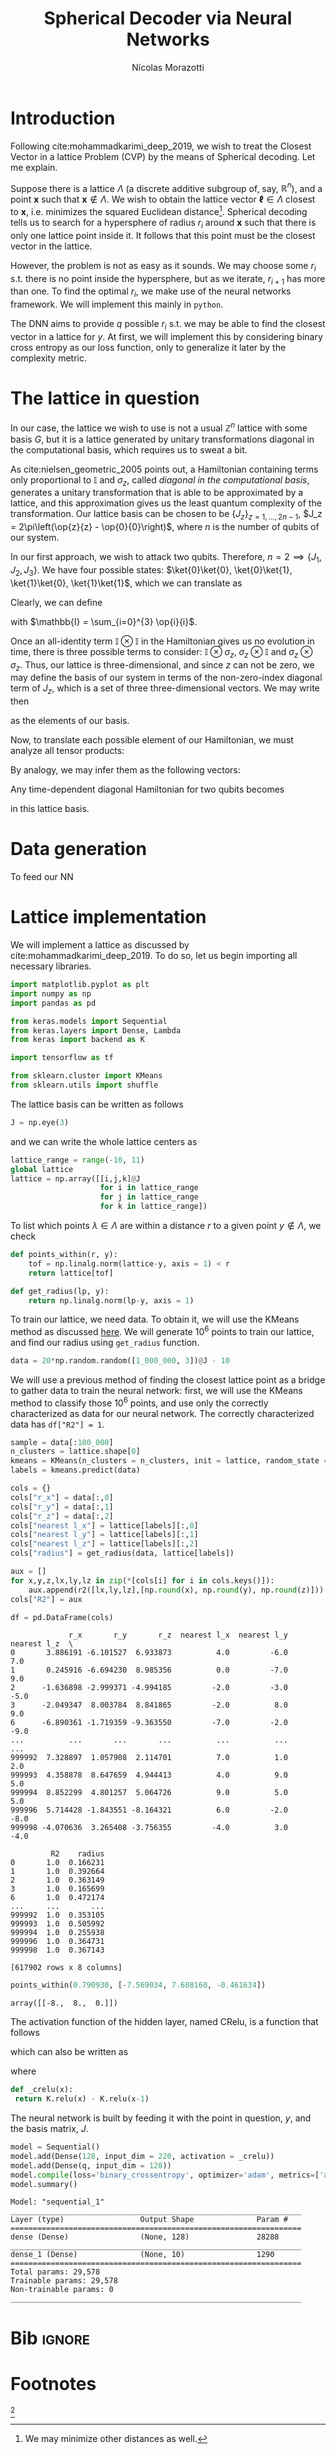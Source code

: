 #+author: Nícolas Morazotti
#+title: Spherical Decoder via Neural Networks
#+options: ':t toc:nil author:t date:t title:t tex:t latex:t 
#+options: todo:nil d:nil stat:nil
#+exclude_tags: noexport
#+bibliography:/home/nicolas/Dropbox/USP/referencias.bib
#+startup: inlineimages content indent showstars hideblocks align
#+lang: br
#+todo: TODO(t) WAITING(w) IN-PROGRESS(p) | DONE(d) ABANDONED(b@)

* Preamble                                                         :noexport:
#+latex_class: article
#+latex_header: \usemintedstyle{emacs}
#+latex_header: \usepackage{geometry}
#+latex_header: \geometry{a4paper, left = 20mm, right = 20mm, top = 20mm, bottom=20mm}
#+latex_header: \usepackage[x11names]{xcolor}
#+latex_header: \setminted[python]{frame=lines, bgcolor=Snow2, framesep=1.5mm, linenos, firstnumber=last}
#+latex_header: \setminted[sh]{frame=lines, bgcolor=Snow2, framesep=1.5mm}
#+latex_header: \usepackage{MnSymbol}
#+latex_header: \usepackage[qm, braket]{qcircuit}
#+latex_header: \DeclareMathOperator{\tr}{Tr}
#+latex_header: \usepackage[AUTO]{babel}
#+latex_header: \newcommand{\multiprepareC}[2]{*+<1em,.9em>{\hphantom{#2}}\save[0,0].[#1,0];p\save !C  *{#2},p+RU+<0em,0em>;+LU+<+.8em,0em> **\dir{-}\restore\save +RD;+RU **\dir{-}\restore\save  +RD;+LD+<.8em,0em> **\dir{-} \restore\save +LD+<0em,.8em>;+LU-<0em,.8em> **\dir{-} \restore \POS  !UL*!UL{\cir<.9em>{u_r}};!DL*!DL{\cir<.9em>{l_u}}\restore}
#+latex_header: \newcommand{\prepareC}[1]{*{\xy*+=+<.5em>{\vphantom{#1\rule{0em}{.1em}}}*\cir{l^r};p\save*!L{#1} \restore\save+UC;+UC+<.5em,0em>*!L{\hphantom{#1}}+R **\dir{-} \restore\save+DC;+DC+<.5em,0em>*!L{\hphantom{#1}}+R **\dir{-} \restore\POS+UC+<.5em,0em>*!L{\hphantom{#1}}+R;+DC+<.5em,0em>*!L{\hphantom{#1}}+R **\dir{-} \endxy}}
#+latex_header: \DeclareMathOperator{\Tr}{Tr}
#+latex_header: \newcommand{\id}[1][]{\mathbb{I}_{#1}}
* TOC                                                          :toc:noexport:
- [[#introduction][Introduction]]
- [[#the-lattice-in-question][The lattice in question]]
- [[#data-generation][Data generation]]
- [[#lattice-implementation][Lattice implementation]]
- [[#bib][Bib]]
- [[#footnotes][Footnotes]]

* Introduction
Following cite:mohammadkarimi_deep_2019, we wish to treat the Closest
Vector in a lattice Problem (CVP) by the means of Spherical
decoding. Let me explain.

Suppose there is a lattice \(\Lambda\) (a discrete additive subgroup of, say,
\(\mathbb{R}^{n}\)), and a point \(\mathbf{x}\) such that \(\mathbf{x}\not\in
\Lambda\).
We wish to obtain the lattice vector \(\boldsymbol{\ell} \in \Lambda\) closest to
\(\mathbf{x}\), i.e.  minimizes the squared Euclidean
distance[fn:loss]. Spherical decoding tells us to search for a
hypersphere of radius \(r_i\) around \(\mathbf{x}\) such that there is
only one lattice point inside it. It follows that this point must be the
closest vector in the lattice.

However, the problem is not as easy as it sounds. We may choose some
\(r_i\) s.t. there is no point inside the hypersphere, but as we iterate,
\(r_{i+1}\) has more than one. To find the optimal \(r_i\), we make use of
the neural networks framework. We will implement this mainly in
=python=.

The DNN aims to provide \(q\) possible \(r_i\) s.t. we may be able to
find the closest vector in a lattice for \(y\). At first, we will
implement this by considering binary cross entropy as our loss function,
only to generalize it later by the complexity metric.


* The lattice in question
In our case, the lattice we wish to use is not a usual \(\mathbb{Z}^n\)
lattice with some basis \(G\), but it is a lattice generated by unitary transformations
diagonal in the computational basis, which requires us to sweat a bit.

As cite:nielsen_geometric_2005 points out, a Hamiltonian containing
terms only proportional to \(\mathbb{I}\) and \(\sigma_z\), called /diagonal in the
computational basis/, generates a unitary transformation that is able to
be approximated by a lattice, and this approximation gives us the least
quantum complexity of the transformation. Our lattice basis can be
chosen to be \(\{J_z\}_{z = 1,...,2n-1}\), \(J_z = 2\pi\left(\op{z}{z} - \op{0}{0}\right)\),
where \(n\) is the number of qubits of our system.

In our first approach, we wish to attack two qubits. Therefore, \(n=2
\implies \{J_1, J_2, J_3\}\).
We have four possible states:
\(\ket{0}\ket{0}, \ket{0}\ket{1}, \ket{1}\ket{0}, \ket{1}\ket{1}\),
which we can translate as
\begin{align}
  \ket{0} &\equiv \ket{0}\ket{0}\\
  \ket{1} &\equiv \ket{0}\ket{1}\\
  \ket{2} &\equiv \ket{1}\ket{0}\\
  \ket{3} &\equiv \ket{1}\ket{1}.
\end{align}
Clearly, we can define
\begin{align}
  \ket{0} &=
  \begin{pmatrix}
    1&0&0&0
  \end{pmatrix},\\
  \ket{1} &=
  \begin{pmatrix}
    0&1&0&0
  \end{pmatrix},\\
  \ket{2} &=
  \begin{pmatrix}
    0&0&1&0
  \end{pmatrix},\\
  \ket{3} &=
  \begin{pmatrix}
    0&0&0&1
  \end{pmatrix},
\end{align}
with \(\mathbb{I} = \sum_{i=0}^{3} \op{i}{i}\).

Once an all-identity term \(\mathbb{I}\otimes\mathbb{I}\) in the
Hamiltonian gives us no evolution in time, there is three possible terms
to consider: \(\mathbb{I}\otimes\sigma_z\),
\(\sigma_z\otimes\mathbb{I}\) and \(\sigma_z\otimes\sigma_z\). Thus, our
lattice is three-dimensional, and since \(z\) can not be zero, we may
define the basis of our system in terms of the non-zero-index diagonal term
of \(J_z\), which is a set of three three-dimensional vectors. We may
write then
\begin{align}
  \mathbf{J}_1 &=
  \begin{pmatrix}
    2\pi & 0 & 0
  \end{pmatrix},\\
    \mathbf{J}_2 &=
  \begin{pmatrix}
    0 &  2\pi & 0
  \end{pmatrix},\\
    \mathbf{J}_3 &=
  \begin{pmatrix}
    0 & 0 & 2\pi
  \end{pmatrix},
\end{align}
as the elements of our basis.

Now, to translate each possible element of our Hamiltonian, we must
analyze all tensor products:
\begin{align}
  \mathbb{I}\otimes\sigma_z&=
   \begin{bmatrix}
     1 & 0\\
     0 & 1
   \end{bmatrix}
         \otimes
  \begin{bmatrix}
     1 & 0\\
     0 & -1
   \end{bmatrix}\nonumber\\
  &=
    \begin{bmatrix}
      1 & 0 & 0 & 0\\
      0 & -1 & 0 & 0\\
      0 & 0 & 1 & 0 \\
      0 & 0 & 0 & -1 \\
    \end{bmatrix},\\
  \sigma_z\otimes \mathbb{I}&=
   \begin{bmatrix}
     1 & 0\\
     0 & -1
   \end{bmatrix}
         \otimes
  \begin{bmatrix}
     1 & 0\\
     0 & 1
   \end{bmatrix}\nonumber\\
  &=
    \begin{bmatrix}
      1 & 0 & 0 & 0\\
      0 & 1 & 0 & 0\\
      0 & 0 & -1 & 0 \\
      0 & 0 & 0 & -1 \\
    \end{bmatrix},\\
  \sigma_z\otimes\sigma_z&=
   \begin{bmatrix}
     1 & 0\\
     0 & -1
   \end{bmatrix}
         \otimes
  \begin{bmatrix}
     1 & 0\\
     0 & -1
   \end{bmatrix}\nonumber\\
  &=
    \begin{bmatrix}
      1 & 0 & 0 & 0\\
      0 & -1 & 0 & 0\\
      0 & 0 & -1 & 0 \\
      0 & 0 & 0 & 1 \\
    \end{bmatrix}.
\end{align}
By analogy, we may infer them as the following vectors:
\begin{align}
  \mathbb{I}\otimes\sigma_z &= \frac{1}{2\pi}(-\mathbf{J}_1+\mathbf{J}_2-\mathbf{J}_3)\\
  \sigma_z\otimes\mathbb{I} &= \frac{1}{2\pi}(\mathbf{J}_1-\mathbf{J}_2-\mathbf{J}_3)\\
  \sigma_z\otimes\sigma_z &= \frac{1}{2\pi}(-\mathbf{J}_1-\mathbf{J}_2+\mathbf{J}_3).
\end{align}

Any time-dependent diagonal Hamiltonian for two qubits becomes
\begin{align}
  \mathbf{H}(t) = \frac{1}{2\pi}\big[ &H_{IZ}(t)(-\mathbf{J}_1+\mathbf{J}_2-\mathbf{J}_3)
      + H_{ZI}(t)(\mathbf{J}_1-\mathbf{J}_2-\mathbf{J}_3)
      + H_{ZZ}(t)(-\mathbf{J}_1-\mathbf{J}_2+\mathbf{J}_3)\big]\nonumber \\
   = \frac{1}{2\pi}\{&\mathbf{J}_1[H_{ZI}(t)-H_{IZ}(t)-H_{ZZ}(t)]\\
          + &\mathbf{J}_2[H_{IZ}(t)-H_{ZI}(t)-H_{ZZ}(t)]\\
          + &\mathbf{J}_3[H_{ZI}(t)-H_{IZ}(t)-H_{ZI}(t)]
          \}
\end{align}
in this lattice basis. 

* Data generation
To feed our NN

* Lattice implementation
We will implement a lattice as discussed by
cite:mohammadkarimi_deep_2019. To do so, let us begin importing all
necessary libraries.

#+name: libraries
#+BEGIN_SRC jupyter-python :session py :exports both :results none :eval never-export :async yes :tangle yes
  import matplotlib.pyplot as plt
  import numpy as np
  import pandas as pd

  from keras.models import Sequential
  from keras.layers import Dense, Lambda
  from keras import backend as K

  import tensorflow as tf

  from sklearn.cluster import KMeans
  from sklearn.utils import shuffle
#+END_SRC

The lattice basis can be written as follows
#+name: lattice_basis
#+BEGIN_SRC jupyter-python :session py :exports code :results none :eval never-export :async yes :tangle yes
  J = np.eye(3)
#+END_SRC
and we can write the whole lattice centers as 
#+name: lattice_centers
#+BEGIN_SRC jupyter-python :session py :exports code :results raw :eval never-export :async yes :tangle yes
  lattice_range = range(-10, 11)
  global lattice
  lattice = np.array([[i,j,k]@J
                      for i in lattice_range
                      for j in lattice_range
                      for k in lattice_range])
#+END_SRC

#+RESULTS: lattice_centers

To list which points \(\lambda\in\Lambda\) are within a distance \(r\) to a
given point \(y \not\in \Lambda\), we check
\begin{align}
  |\lambda-y| \leq r.
\end{align}

#+BEGIN_SRC jupyter-python :session py :exports code :results raw :eval never-export :async yes :tangle yes
  def points_within(r, y):
      tof = np.linalg.norm(lattice-y, axis = 1) < r 
      return lattice[tof]

  def get_radius(lp, y):
      return np.linalg.norm(lp-y, axis = 1)
#+END_SRC

#+RESULTS:

To train our lattice, we need data. To obtain it, we will use the KMeans
method as discussed [[file:~/Dropbox/USP/Doutorado/quali/quali.pdf][here]]. We will generate \(10^6\) points to train our
lattice, and find our radius using =get_radius= function.
#+name: dummy_data
#+BEGIN_SRC jupyter-python :session py :exports code :results none :eval never-export :async yes :tangle yes
  data = 20*np.random.random([1_000_000, 3])@J - 10
#+END_SRC

We will use a previous method of finding the closest lattice point as a
bridge to gather data to train the neural network: first, we will use
the KMeans method to classify those \(10^6\) points, and use only the
correctly characterized as data for our neural network. The correctly
characterized data has =df["R2"] = 1=.
#+BEGIN_SRC jupyter-python :session py :exports code :results none :eval never :async yes :tangle yes
  sample = data[:100_000]
  n_clusters = lattice.shape[0]
  kmeans = KMeans(n_clusters = n_clusters, init = lattice, random_state = 190794).fit(sample)
  labels = kmeans.predict(data)
#+END_SRC

#+BEGIN_SRC jupyter-python :session py :exports code :results none :eval never :async yes :tangle yes
  cols = {}
  cols["r_x"] = data[:,0]
  cols["r_y"] = data[:,1]
  cols["r_z"] = data[:,2]
  cols["nearest l_x"] = lattice[labels][:,0]
  cols["nearest l_y"] = lattice[labels][:,1]
  cols["nearest l_z"] = lattice[labels][:,2]
  cols["radius"] = get_radius(data, lattice[labels])

  aux = []
  for x,y,z,lx,ly,lz in zip(*[cols[i] for i in cols.keys()]):
      aux.append(r2([lx,ly,lz],[np.round(x), np.round(y), np.round(z)]))
  cols["R2"] = aux

  df = pd.DataFrame(cols)
#+END_SRC

#+BEGIN_SRC jupyter-python :session py :exports results :results output :eval never-export :async yes :tangle yes
  df = pd.read_pickle("dummy_data.pkl")
  print(df[df["R2"] == 1])
#+END_SRC

#+RESULTS:
#+begin_example
               r_x       r_y       r_z  nearest l_x  nearest l_y  nearest l_z  \
  0       3.886191 -6.101527  6.933873          4.0         -6.0          7.0   
  1       0.245916 -6.694230  8.985356          0.0         -7.0          9.0   
  2      -1.636898 -2.999371 -4.994185         -2.0         -3.0         -5.0   
  3      -2.049347  8.003784  8.841865         -2.0          8.0          9.0   
  6      -6.890361 -1.719359 -9.363550         -7.0         -2.0         -9.0   
  ...          ...       ...       ...          ...          ...          ...   
  999992  7.328897  1.057908  2.114701          7.0          1.0          2.0   
  999993  4.358878  8.647659  4.944413          4.0          9.0          5.0   
  999994  8.852299  4.801257  5.064726          9.0          5.0          5.0   
  999996  5.714428 -1.843551 -8.164321          6.0         -2.0         -8.0   
  999998 -4.070636  3.265408 -3.756355         -4.0          3.0         -4.0   

           R2    radius  
  0       1.0  0.166231  
  1       1.0  0.392664  
  2       1.0  0.363149  
  3       1.0  0.165699  
  6       1.0  0.472174  
  ...     ...       ...  
  999992  1.0  0.353105  
  999993  1.0  0.505992  
  999994  1.0  0.255938  
  999996  1.0  0.364731  
  999998  1.0  0.367143  

  [617902 rows x 8 columns]
#+end_example

#+BEGIN_SRC jupyter-python :session py :exports both :results raw :eval never-export :async yes 
  points_within(0.790930, [-7.569034, 7.608160, -0.461634])
#+END_SRC

#+RESULTS:
: array([[-8.,  8.,  0.]])


The activation function of the hidden layer, named CRelu, is a function
that follows
\begin{align}
  CRelu(x) =
  \begin{cases}
    0,& x<0\\
    x,& 0\leq x<1\\
    1,& x\geq 1
  \end{cases}
\end{align}
which can also be written as
\begin{align}
  CRelu(x) = Relu(x) - Relu(x-1)
\end{align}
where
\begin{align}
  Relu(x) =
  \begin{cases}
    0,& x<0\\
    x,& x \geq 0 
  \end{cases}.
\end{align}
#+name: cReLU
#+BEGIN_SRC jupyter-python :session py :exports code :results raw :eval never-export :async yes :tangle yes
  def _crelu(x):
   return K.relu(x) - K.relu(x-1)
#+END_SRC

#+RESULTS: cReLU

The neural network is built by feeding it with the point in question,
\(y\), and the basis matrix, \(J\).

#+name: model_building
#+BEGIN_SRC jupyter-python :session py :exports both :results raw  :eval never-export :async yes :tangle yes :var q = 10
  model = Sequential()
  model.add(Dense(128, input_dim = 220, activation = _crelu))
  model.add(Dense(q, input_dim = 128))
  model.compile(loss='binary_crossentropy', optimizer='adam', metrics=['accuracy'])
  model.summary()
#+END_SRC

#+RESULTS: model_building
#+begin_example
  Model: "sequential_1"
  _________________________________________________________________
  Layer (type)                 Output Shape              Param #   
  =================================================================
  dense (Dense)                (None, 128)               28288     
  _________________________________________________________________
  dense_1 (Dense)              (None, 10)                1290      
  =================================================================
  Total params: 29,578
  Trainable params: 29,578
  Non-trainable params: 0
  _________________________________________________________________
#+end_example

* Bib                                                                :ignore:
#+LaTeX: \newpage
#+LaTeX: \bibliographystyle{unsrt}
#+LaTeX: \bibliography{/home/nicolas/Dropbox/USP/referencias.bib}
* Footnotes
 [fn:loss:We may minimize other distances as well.] 

* Local vars                                                       :noexport:
# Local Variables:
# eval: (auto-fill-mode)
# eval: (flyspell-mode)
# eval: (ispell-change-dictionary "english")
# eval: (org-toggle-pretty-entities)
# eval: (undo-tree-mode)
# eval: (setq org-src-window-setup 'current-window)
# eval: (add-to-list 'org-latex-packages-alist '("" "minted"))
# eval: (setq org-latex-pdf-process '("xelatex -shell-escape -interaction nonstopmode -output-directory %o %f" "bibtex %b" "xelatex -shell-escape -interaction nonstopmode -output-directory %o %f" "pdflatex -shell-escape -interaction nonstopmode -output-directory %o %f"))
# eval: (setq org-confirm-babel-evaluate nil)
# eval: (LaTeX-math-mode)
# eval: (setq org-format-latex-options '(:foreground default :background default :scale 1.6 :html-foreground "Black" :html-background "Transparent" :html-scale 1.0 :matchers ("begin" "$1" "$" "$$" "\\(" "\\[")))
# eval: (setq org-latex-prefer-user-labels t)
# End:

